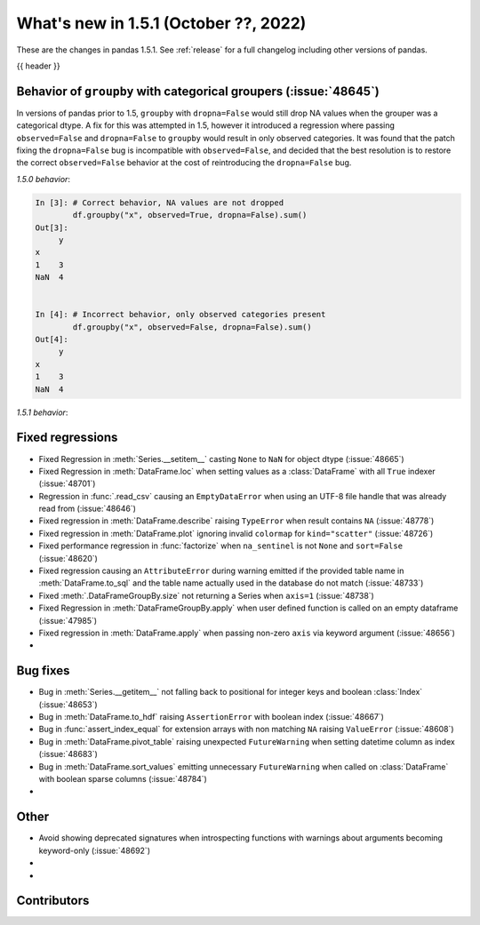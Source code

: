 .. _whatsnew_151:

What's new in 1.5.1 (October ??, 2022)
--------------------------------------

These are the changes in pandas 1.5.1. See :ref:`release` for a full changelog
including other versions of pandas.

{{ header }}

.. ---------------------------------------------------------------------------

.. _whatsnew_151.groupby_categorical_regr:

Behavior of ``groupby`` with categorical groupers (:issue:`48645`)
~~~~~~~~~~~~~~~~~~~~~~~~~~~~~~~~~~~~~~~~~~~~~~~~~~~~~~~~~~~~~~~~~~

In versions of pandas prior to 1.5, ``groupby`` with ``dropna=False`` would still drop
NA values when the grouper was a categorical dtype. A fix for this was attempted in
1.5, however it introduced a regression where passing ``observed=False`` and
``dropna=False`` to ``groupby`` would result in only observed categories. It was found
that the patch fixing the ``dropna=False`` bug is incompatible with ``observed=False``,
and decided that the best resolution is to restore the correct ``observed=False``
behavior at the cost of reintroducing the ``dropna=False`` bug.

.. ipython:: python

   df = pd.DataFrame(
       {
           "x": pd.Categorical([1, None], categories=[1, 2, 3]),
           "y": [3, 4],
       }
   )
   df

*1.5.0 behavior*:

.. code-block:: ipython

   In [3]: # Correct behavior, NA values are not dropped
           df.groupby("x", observed=True, dropna=False).sum()
   Out[3]:
        y
   x
   1    3
   NaN  4


   In [4]: # Incorrect behavior, only observed categories present
           df.groupby("x", observed=False, dropna=False).sum()
   Out[4]:
        y
   x
   1    3
   NaN  4


*1.5.1 behavior*:

.. ipython:: python

   # Incorrect behavior, NA values are dropped
   df.groupby("x", observed=True, dropna=False).sum()

   # Correct behavior, unobserved categories present (NA values still dropped)
   df.groupby("x", observed=False, dropna=False).sum()

.. _whatsnew_151.regressions:

Fixed regressions
~~~~~~~~~~~~~~~~~
- Fixed Regression in :meth:`Series.__setitem__` casting ``None`` to ``NaN`` for object dtype (:issue:`48665`)
- Fixed Regression in :meth:`DataFrame.loc` when setting values as a :class:`DataFrame` with all ``True`` indexer (:issue:`48701`)
- Regression in :func:`.read_csv` causing an ``EmptyDataError`` when using an UTF-8 file handle that was already read from (:issue:`48646`)
- Fixed regression in :meth:`DataFrame.describe` raising ``TypeError`` when result contains ``NA`` (:issue:`48778`)
- Fixed regression in :meth:`DataFrame.plot` ignoring invalid ``colormap`` for ``kind="scatter"`` (:issue:`48726`)
- Fixed performance regression in :func:`factorize` when ``na_sentinel`` is not ``None`` and ``sort=False`` (:issue:`48620`)
- Fixed regression causing an ``AttributeError`` during warning emitted if the provided table name in :meth:`DataFrame.to_sql` and the table name actually used in the database do not match (:issue:`48733`)
- Fixed :meth:`.DataFrameGroupBy.size` not returning a Series when ``axis=1`` (:issue:`48738`)
- Fixed Regression in :meth:`DataFrameGroupBy.apply` when user defined function is called on an empty dataframe (:issue:`47985`)
- Fixed regression in :meth:`DataFrame.apply` when passing non-zero ``axis`` via keyword argument (:issue:`48656`)
-

.. ---------------------------------------------------------------------------

.. _whatsnew_151.bug_fixes:

Bug fixes
~~~~~~~~~
- Bug in :meth:`Series.__getitem__` not falling back to positional for integer keys and boolean :class:`Index` (:issue:`48653`)
- Bug in :meth:`DataFrame.to_hdf` raising ``AssertionError`` with boolean index (:issue:`48667`)
- Bug in :func:`assert_index_equal` for extension arrays with non matching ``NA`` raising ``ValueError`` (:issue:`48608`)
- Bug in :meth:`DataFrame.pivot_table` raising unexpected ``FutureWarning`` when setting datetime column as index (:issue:`48683`)
- Bug in :meth:`DataFrame.sort_values` emitting unnecessary ``FutureWarning`` when called on :class:`DataFrame` with boolean sparse columns (:issue:`48784`)
-

.. ---------------------------------------------------------------------------

.. _whatsnew_151.other:

Other
~~~~~
- Avoid showing deprecated signatures when introspecting functions with warnings about arguments becoming keyword-only (:issue:`48692`)
-
-

.. ---------------------------------------------------------------------------

.. _whatsnew_151.contributors:

Contributors
~~~~~~~~~~~~
